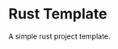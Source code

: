 * Rust Template


[[../../actions/workflows/build.yml/badge.svg]]


A simple rust project template.
